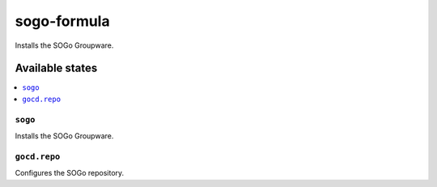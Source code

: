 ============
sogo-formula
============

.. image:: https://travis-ci.org/corux/sogo-formula.svg?branch=master
    :target: https://travis-ci.org/corux/sogo-formula

Installs the SOGo Groupware.

Available states
================

.. contents::
    :local:

``sogo``
------------

Installs the SOGo Groupware.

``gocd.repo``
------------

Configures the SOGo repository.

